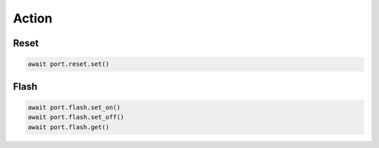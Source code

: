 Action
=========================

Reset
----------------

.. code-block:: python

    await port.reset.set()


Flash
----------------

.. code-block:: python

    await port.flash.set_on()
    await port.flash.set_off()
    await port.flash.get()